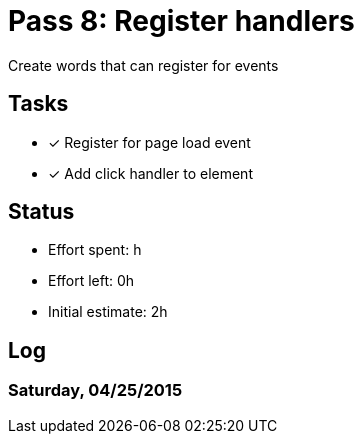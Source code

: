 = Pass 8: Register handlers

Create words that can register for events

== Tasks
- [x] Register for page load event
- [x] Add click handler to element


== Status
- Effort spent: h
- Effort left: 0h
- Initial estimate: 2h

== Log

=== Saturday, 04/25/2015
